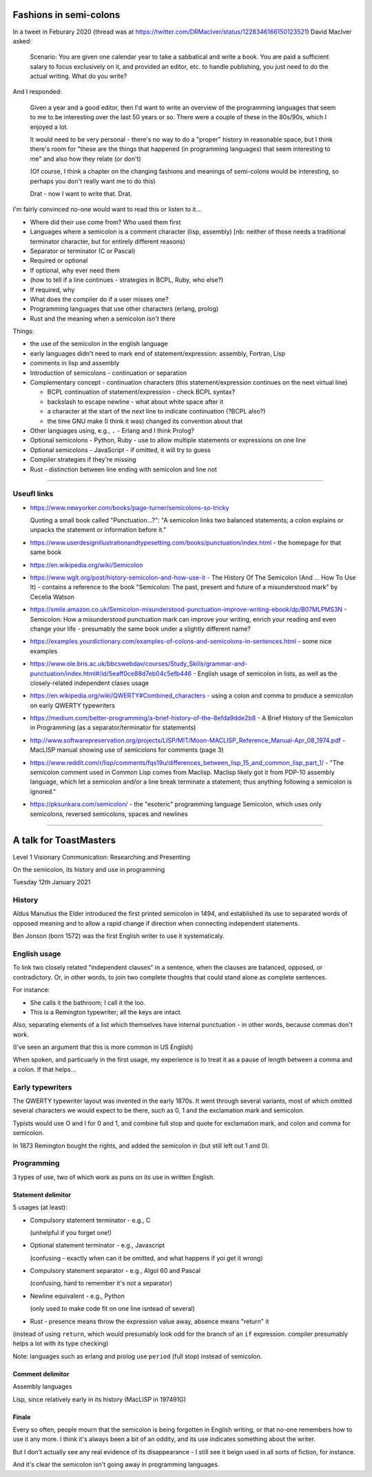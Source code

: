=======================
Fashions in semi-colons
=======================

In a tweet in Feburary 2020 (thread was at
https://twitter.com/DRMacIver/status/1228346166150123521)
David MacIver asked:

  Scenario: You are given one calendar year to take a sabbatical and write a
  book. You are paid a sufficient salary to focus exclusively on it, and
  provided an editor, etc. to handle publishing, you just need to do the
  actual writing. What do you write?

And I responded:

  Given a year and a good editor, then I'd want to write an overview of the
  programming languages that seem to me to be interesting over the last 50
  years or so. There were a couple of these in the 80s/90s, which I enjoyed a
  lot.

  It would need to be very personal - there's no way to do a "proper" history
  in reasonable space, but I think there's room for "these are the things that
  happened (in programming languages) that seem interesting to me" and also
  how they relate (or don't)

  (Of course, I think a chapter on the changing fashions and meanings of
  semi-colons would be interesting, so perhaps you don't really want me to do
  this)

  Drat - now I want to write that. Drat.

I'm fairly convinced no-one would want to read this or listen to it...

* Where did their use come from? Who used them first
* Languages where a semicolon is a comment character (lisp, assembly) [nb:
  neither of those needs a traditional terminator character, but for entirely
  different reasons)
* Separator or terminator (C or Pascal)
* Required or optional
* If optional, why ever need them
* (how to tell if a line continues - strategies in BCPL, Ruby, who else?)
* If required, why
* What does the compiler do if a user misses one?
* Programming languages that use other characters (erlang, prolog)
* Rust and the meaning when a semicolon *isn't* there



Things:

- the use of the semicolon in the english language
- early languages didn't need to mark end of statement/expression: assembly,
  Fortran, Lisp
- comments in lisp and assembly
- Introduction of semicolons - continuation or separation
- Complementary concept - continuation characters (this statement/expression
  continues on the next virtual line)
  
  - BCPL continuation of statement/expression - check BCPL syntax?
  - backslash to escape newline - what about white space after it
  - a character at the start of the *next* line to indicate continuation
    (?BCPL also?)
  - the time GNU make (I think it was) changed its convention about that

- Other languages using, e.g., ``.`` - Erlang and I think Prolog?
- Optional semicolons - Python, Ruby - use to allow multiple statements or
  expressions on one line
- Optional semicolons - JavaScript - if omitted, it will try to guess
- Compiler strategies if they're missing
- Rust - distinction between line ending with semicolon and line not

----------------------------

Useufl links
============

* https://www.newyorker.com/books/page-turner/semicolons-so-tricky

  Quoting a small book called "Punctuation...?": "A semicolon links two
  balanced statements; a colon explains or unpacks the statement or
  information before it."

* https://www.userdesignillustrationandtypesetting.com/books/punctuation/index.html
  - the homepage for that same book

* https://en.wikipedia.org/wiki/Semicolon

* https://www.wglt.org/post/history-semicolon-and-how-use-it - The History Of
  The Semicolon (And ... How To Use It) - contains a reference to the book
  "Semicolon: The past, present and future of a misunderstood mark" by Cecelia
  Watson

* https://smile.amazon.co.uk/Semicolon-misunderstood-punctuation-improve-writing-ebook/dp/B07MLPMS3N
  - Semicolon: How a misunderstood punctuation mark can improve your writing,
  enrich your reading and even change your life - presumably the same book
  under a slightly different name?

* https://examples.yourdictionary.com/examples-of-colons-and-semicolons-in-sentences.html
  - some nice examples

* https://www.ole.bris.ac.uk/bbcswebdav/courses/Study_Skills/grammar-and-punctuation/index.html#/id/5eaff0ce88d7eb04c5efb446
  - English usage of semicolon in lists, as well as the closely-related
  independent clases usage

* https://en.wikipedia.org/wiki/QWERTY#Combined_characters - using a colon and
  comma to produce a semicolon on early QWERTY typewriters

* https://medium.com/better-programming/a-brief-history-of-the-8efda9dde2b8 -
  A Brief History of the Semicolon in Programming (as a separator/terminator
  for statements)

* http://www.softwarepreservation.org/projects/LISP/MIT/Moon-MACLISP_Reference_Manual-Apr_08_1974.pdf
  - MacLISP manual showing use of semicolons for comments (page 3)

* https://www.reddit.com/r/lisp/comments/fqs19u/differences_between_lisp_15_and_common_lisp_part_1/
  - "The semicolon comment used in Common Lisp comes from Maclisp. Maclisp
  likely got it from PDP-10 assembly language, which let a semicolon and/or
  a line break terminate a statement; thus anything following a semicolon is
  ignored."

* https://pksunkara.com/semicolon/ - the "esoteric" programming language
  Semicolon, which uses only semicolons, reversed semicolons, spaces and
  newlines

----------------------------

=======================
A talk for ToastMasters
=======================

Level 1 Visionary Communication: Researching and Presenting

On the semicolon, its history and use in programming

Tuesday 12th January 2021

History
=======

Aldus Manutius the Elder introduced the first printed semicolon in 1494, and
established its use to separated words of opposed meaning and to allow a rapid
change if direction when connecting independent statements.

Ben Jonson (born 1572) was the first English writer to use it systematicaly.

English usage
=============

To link two closely related "independent clauses" in a sentence, when the
clauses are balanced, opposed, or contradictory. Or, in other words, to join
two complete thoughts that could stand alone as complete sentences.

For instance:

* She calls it the bathroom; I call it the loo.
* This is a Remington typewriter; all the keys are intact.

Also, separating elements of a list which themselves have
internal punctuation - in other words, because commas don't work.

(I've seen an argument that this is more common in US English)

When spoken, and particuarly in the first usage, my experience is to treat it
as a pause of length between a comma and a colon. If that helps...

Early typewriters
=================

The QWERTY typewriter layout was invented in the early 1870s. It went through
several variants, most of which omitted several characters we would expect to
be there, such as 0, 1 and the exclamation mark and semicolon.

Typists would use O and I for 0 and 1, and combine full stop and quote for
exclamation mark, and colon and comma for semicolon.

In 1873 Remington bought the rights, and added the semicolon in (but still
left out 1 and 0).

Programming
===========

3 types of use, two of which work as puns on its use in written English.

Statement delimitor
-------------------

5 usages (at least):

* Compulsory statement terminator - e.g., C

  (unhelpful if you forget one!)

* Optional statement terminator - e.g., Javascript

  (confusing - exactly when can it be omitted, and what happens if yoi get it wrong)

* Compulsory statement separator - e.g., Algol 60 and Pascal

  (confusing, hard to remember it's not a separator)

* Newline equivalent - e.g., Python

  (only used to make code fit on one line isntead of several)

* Rust - presence means throw the expression value away, absence means
  "return" it

(instead of using ``return``, which would presumably look odd for the branch
of an ``if`` expression. compiler presumably helps a lot with its type checking)

Note: languages such as erlang and prolog use ``period`` (full stop) instead
of semicolon.

Comment delimitor
-----------------

Assembly languages

Lisp, since relatively early in its history (MacLISP in 197491G)

Finale
------

Every so often, people mourn that the semicolon is being forgotten in English
writing, or that no-one remembers how to use it any more. I think it's always
been a bit of an oddity, and its use indicates something about the writer.

But I don't actually see any real evidence of its disappearance - I still see
it beign used in all sorts of fiction, for instance.

And it's clear the semicolon isn't going away in programming languages.

